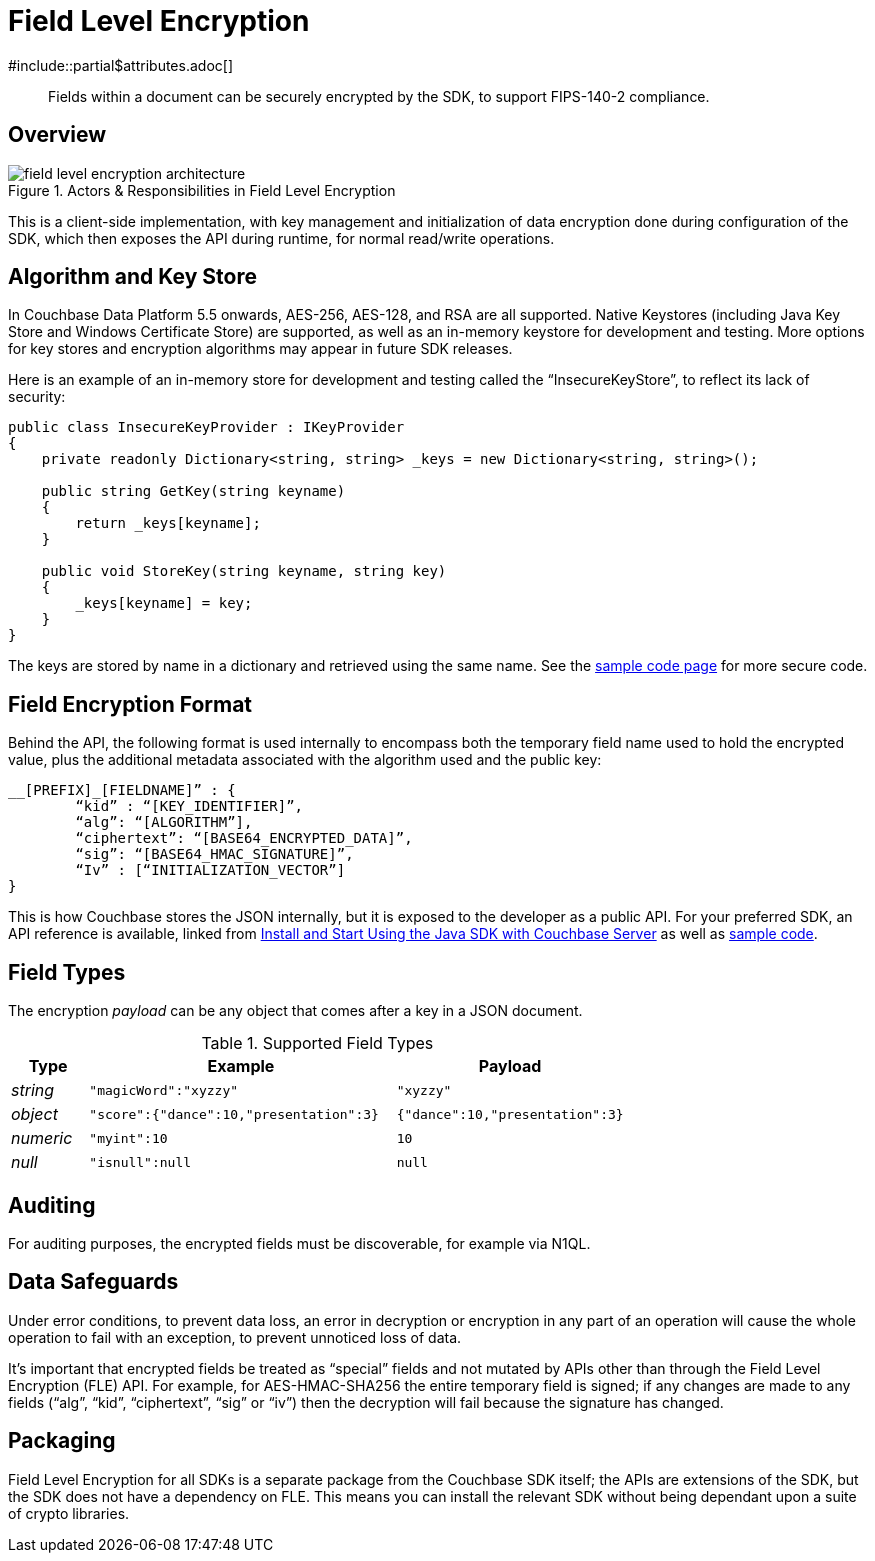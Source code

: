 = Field Level Encryption
:page-topic-type: concept
:page-edition: Enterprise Edition
#include::partial$attributes.adoc[]

[abstract]
Fields within a document can be securely encrypted by the SDK, to support FIPS-140-2 compliance.

// needs localising for 3.0

[#architecture]
== Overview

.Actors & Responsibilities in Field Level Encryption
[#field_level_encryption--architecture]
image::{incimagesdir}/field_level_encryption-architecture.png[]

This is a client-side implementation, with key management and initialization of data encryption done during configuration of the SDK, which then exposes the API during runtime, for normal read/write operations.

[#algorithm]
== Algorithm and Key Store

In Couchbase Data Platform 5.5 onwards, AES-256, AES-128, and RSA are all supported.
Native Keystores (including Java Key Store and Windows Certificate Store) are supported, as well as an in-memory keystore for development and testing.
More options for key stores and encryption algorithms may appear in future SDK releases.

Here is an example of an in-memory store for development and testing called the “InsecureKeyStore”, to reflect its lack of security:

[source,csharp]
----
public class InsecureKeyProvider : IKeyProvider
{
    private readonly Dictionary<string, string> _keys = new Dictionary<string, string>();

    public string GetKey(string keyname)
    {
        return _keys[keyname];
    }

    public void StoreKey(string keyname, string key)
    {
        _keys[keyname] = key;
    }
}
----

The keys are stored by name in a dictionary and retrieved using the same name.
See the xref:howtos:encrypting-using-sdk.adoc[sample code page] for more secure code.

[#format]
== Field Encryption Format

Behind the API, the following format is used internally to encompass both the temporary field name used to hold the encrypted value, plus the additional metadata associated with the algorithm used and the public key:

[source,csharp]
----
__[PREFIX]_[FIELDNAME]” : {
	“kid” : “[KEY_IDENTIFIER]”,
	“alg”: “[ALGORITHM”],
	“ciphertext”: “[BASE64_ENCRYPTED_DATA]”,
	“sig”: “[BASE64_HMAC_SIGNATURE]”,
	“Iv” : [“INITIALIZATION_VECTOR”]
}
----

This is how Couchbase stores the JSON internally, but it is exposed to the developer as a public API.
For your preferred SDK, an API reference is available, linked from xref:hello-world:start-using-sdk.adoc[Install and Start Using the Java SDK with Couchbase Server] as well as xref:howtos:encrypting-using-sdk.adoc[sample code].

[#field-types]
== Field Types

The encryption _payload_ can be any object that comes after a key in a JSON document.

.Supported Field Types
[#sprtd-field-types,cols="1,4,3"]
|===
| Type | Example | Payload

| _string_
| `"magicWord":"xyzzy"`
| `"xyzzy"`

| _object_
| `"score":{"dance":10,"presentation":3}`
| `{"dance":10,"presentation":3}`

| _numeric_
| `"myint":10`
| `10`

| _null_
| `"isnull":null`
| `null`
|===

[#auditing]
== Auditing

For auditing purposes, the encrypted fields must be discoverable, for example via N1QL.

[#error]
== Data Safeguards

Under error conditions, to prevent data loss, an error in decryption or encryption in any part of an operation will cause the whole operation to fail with an exception, to prevent unnoticed loss of data.

It's important that encrypted fields be treated as “special” fields and not mutated by APIs other than through the Field Level Encryption (FLE) API.
For example, for AES-HMAC-SHA256 the entire temporary field is signed; if any changes are made to any fields (“alg”, “kid”, “ciphertext”, “sig” or “iv”) then the decryption will fail because the signature has changed.

[#packaging]
== Packaging

Field Level Encryption for all SDKs is a separate package from the Couchbase SDK itself; the APIs are extensions of the SDK, but the SDK does not have a dependency on FLE.
This means you can install the relevant SDK without being dependant upon a suite of crypto libraries.

